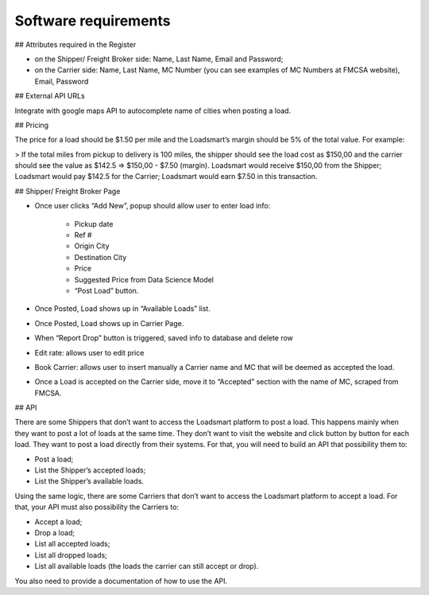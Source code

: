 Software requirements
=====================


## Attributes required in the Register

- on the Shipper/ Freight Broker side: Name, Last Name, Email and Password; 
- on the Carrier side: Name, Last Name, MC Number (you can see examples of MC Numbers at FMCSA website), Email, Password

## External API URLs

Integrate with google maps API to autocomplete name of cities when posting a load.

## Pricing

The price for a load should be $1.50 per mile and the Loadsmart’s margin should be 5% of the total value. For example:

> If the total miles from pickup to delivery is 100 miles, the shipper should see the load cost as $150,00 and the carrier should see the value as $142.5 => $150,00 - $7.50 (margin).
Loadsmart would receive $150,00 from the Shipper; Loadsmart would pay $142.5 for the Carrier; Loadsmart would earn $7.50 in this transaction.

## Shipper/ Freight Broker Page

- Once user clicks “Add New”, popup should allow user to enter load info:

    - Pickup date
    - Ref #
    - Origin City
    - Destination City
    - Price
    - Suggested Price from Data Science Model
    - “Post Load” button.

- Once Posted, Load shows up in “Available Loads” list.
- Once Posted, Load shows up in Carrier Page.
- When “Report Drop” button is triggered, saved info to database and delete row 
- Edit rate: allows user to edit price 
- Book Carrier: allows user to insert manually a Carrier name and MC that will be deemed as accepted the load. 
- Once a Load is accepted on the Carrier side, move it to “Accepted” section with the name of MC, scraped from FMCSA. 

## API

There are some Shippers that don’t want to access the Loadsmart platform to post a load. This happens mainly when they want to post a lot of loads at the same time. They don’t want to visit the website and click button by button for each load. They want to post a load directly from their systems. For that, you will need to build an API that possibility them to:

- Post a load;
- List the Shipper’s accepted loads;
- List the Shipper’s available loads.

Using the same logic, there are some Carriers that don’t want to access the Loadsmart platform to accept a load. For that, your API must also possibility the Carriers to:

- Accept a load;
- Drop a load;
- List all accepted loads;
- List all dropped loads;
- List all available loads (the loads the carrier can still accept or drop).

You also need to provide a documentation of how to use the API.
